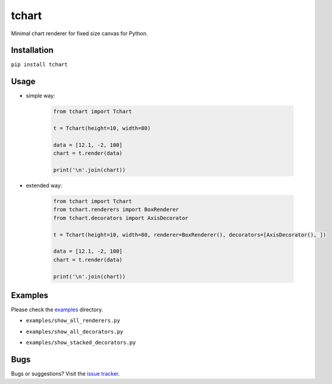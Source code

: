tchart
======

|PyPi| |Build| |DependencyStatus| |CodeQuality| |Coverage| |License|

Minimal chart renderer for fixed size canvas for Python.


Installation
------------

``pip install tchart``


Usage
-----

* simple way:

    .. code-block:: python

        from tchart import Tchart

        t = Tchart(height=10, width=80)

        data = [12.1, -2, 100]
        chart = t.render(data)

        print('\n'.join(chart))


* extended way:

    .. code-block:: python

        from tchart import Tchart
        from tchart.renderers import BoxRenderer
        from tchart.decorators import AxisDecorator

        t = Tchart(height=10, width=80, renderer=BoxRenderer(), decorators=[AxisDecorator(), ])

        data = [12.1, -2, 100]
        chart = t.render(data)

        print('\n'.join(chart))


Examples
--------

Please check the `examples <https://github.com/andras-tim/tchart/tree/master/examples>`__ directory.

* ``examples/show_all_renderers.py``
    |Renderers|

* ``examples/show_all_decorators.py``
    |Decorators|

* ``examples/show_stacked_decorators.py``
    |StackedDecorators|


Bugs
----

Bugs or suggestions? Visit the `issue tracker <https://github.com/andras-tim/tchart/issues>`__.


.. |Build| image:: https://travis-ci.org/andras-tim/tchart.svg?branch=master
   :target: https://travis-ci.org/andras-tim/tchart/branches
   :alt: Build Status
.. |DependencyStatus| image:: https://requires.io/github/andras-tim/tchart/requirements.svg?branch=master
   :target: https://requires.io/github/andras-tim/tchart/requirements/?branch=master
   :alt: Dependency Status
.. |PyPi| image:: https://img.shields.io/pypi/dm/tchart.svg
   :target: https://pypi.python.org/pypi/tchart
   :alt: Python Package
.. |License| image:: https://img.shields.io/badge/license-GPL%203.0-blue.svg
   :target: https://github.com/andras-tim/tchart/blob/master/LICENSE
   :alt: License

.. |CodeQuality| image:: https://www.codacy.com/project/badge/345af34d2f3c432bb528a0fb48167d92
   :target: https://www.codacy.com/app/andras-tim/tchart
   :alt: Code Quality
.. |Coverage| image:: https://coveralls.io/repos/andras-tim/tchart/badge.svg?branch=master&service=github
   :target: https://coveralls.io/r/andras-tim/tchart?branch=master&service=github
   :alt: Test Coverage

.. |IssueStats| image:: https://img.shields.io/github/issues/andras-tim/tchart.svg
   :target: http://issuestats.com/github/andras-tim/tchart
   :alt: Issue Stats

.. |Renderers| image:: https://raw.githubusercontent.com/andras-tim/tchart/master/examples/screenshots/renderers.png
   :target: https://github.com/andras-tim/tchart/tree/master/examples
   :alt: Renderers
.. |Decorators| image:: https://raw.githubusercontent.com/andras-tim/tchart/master/examples/screenshots/decorators.png
   :target: https://github.com/andras-tim/tchart/tree/master/examples
   :alt: Decorators
.. |StackedDecorators| image:: https://raw.githubusercontent.com/andras-tim/tchart/master/examples/screenshots/stacked_decorators.png
   :target: https://github.com/andras-tim/tchart/tree/master/examples
   :alt: StackedDecorators
